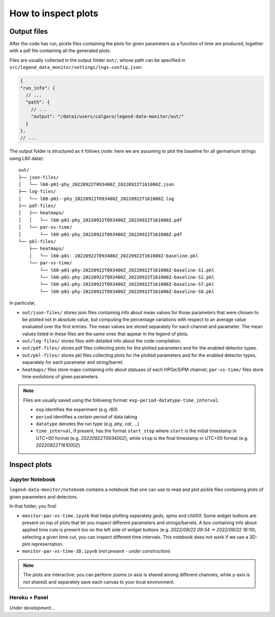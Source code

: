 How to inspect plots
====================

Output files
------------

After the code has run, pickle files containing the plots for given parameters as a function
of time are produced, together with a pdf file containing all the generated plots.

Files are usually collected in the output folder ``out/``, whose path can be specified
in ``src/legend_data_monitor/settings/lngs-config.json``:

.. code-block:: json

  {
  "run_info": {
    // ...
    "path": {
      // ...
      "output": "/data1/users/calgaro/legend-data-monitor/out/"
    }
  },
  // ...


The output folder is structured as it follows (note: here we are assuming to plot the baseline
for all germanium strings using L60 data):

::

    out/
    ├── json-files/
    │   └── l60-p01-phy_20220922T093400Z_20220922T161000Z.json
    ├── log-files/
    │   └── l60-p01--phy_20220922T093400Z_20220922T161000Z.log
    ├── pdf-files/
    │   ├── heatmaps/
    │   │   └── l60-p01-phy_20220922T093400Z_20220922T161000Z.pdf
    │   └── par-vs-time/
    │       └── l60-p01-phy_20220922T093400Z_20220922T161000Z.pdf
    └── pkl-files/
        ├── heatmaps/
        │   └── l60-p01--20220922T093400Z_20220922T161000Z-baseline.pkl
        └── par-vs-time/
            └── l60-p01-phy-20220922T093400Z_20220922T161000Z-baseline-S1.pkl
            └── l60-p01-phy-20220922T093400Z_20220922T161000Z-baseline-S2.pkl
            └── l60-p01-phy-20220922T093400Z_20220922T161000Z-baseline-S7.pkl
            └── l60-p01-phy-20220922T093400Z_20220922T161000Z-baseline-S8.pkl

In particular,

* ``out/json-files/`` stores json files containing info about mean values for those parameters that were chosen to be plotted not in absolute value, but computing the percentage variations with respect to an average value evaluated over the first entries. The mean values are stored separately for each channel and parameter. The mean values listed in these files are the same ones that appear in the legend of plots.
* ``out/log-files/`` stores files with detailed info about the code compilation.
* ``out/pdf-files/`` stores pdf files collecting plots for the plotted parameters and for the enabled detector types.
* ``out/pkl-files/`` stores pkl files collecting plots for the plotted parameters and for the enabled detector types, separately for each parameter and string/barrel.
* ``heatmaps/``  files store maps containing info about statuses of each HPGe/SiPM channel; ``par-vs-time/`` files store time evolutions of given parameters.

.. note::
  Files are usually saved using the following format: ``exp-period-datatype-time_interval``:

  * ``exp`` identifies the experiment (e.g. *l60*)
  * ``period`` identifies a certain period of data taking
  * ``datatype`` denotes the run type (e.g. *phy*, *cal*, ...)
  * ``time_interval``, if present, has the format ``start_stop`` where ``start`` is the initial timestamp in UTC+00 format (e.g. *20220922T093400Z*), while ``stop`` is the final timestamp in UTC+00 format (e.g. *20220922T161000Z*)

Inspect plots
-------------

Jupyter Notebook
~~~~~~~~~~~~~~~~

``legend-data-monitor/notebook`` contains a notebook that one can use to read and plot pickle files containing plots of given parameters and detectors.

In that folder, you find:

* ``monitor-par-vs-time.ipynb`` that helps plotting separately *geds*, *spms* and *ch000*. Some widget buttons are present on top of plots that let you inspect different parameters and strings/barrels. A box containing info about applied time cuts is present too on the left side of widget buttons (e.g. *2022/09/22 09:34 -> 2022/09/22 16:10*); selecting a given time cut, you can inspect different time intervals. This notebook does not work if we use a 3D-plot representation.
* ``monitor-par-vs-time-3D.ipynb`` (*not present - under construction*)

.. note::
  The plots are interactive: you can perform zooms (x-axis is shared among different channels, while y-axis is not shared) and
  separately save each canvas to your local environment.


Heroku + Panel
~~~~~~~~~~~~~~

*Under development...*
